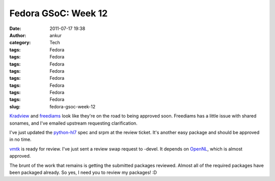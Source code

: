 Fedora GSoC: Week 12
####################
:date: 2011-07-17 19:38
:author: ankur
:category: Tech
:tags: Fedora
:tags: Fedora
:tags: Fedora
:tags: Fedora
:tags: Fedora
:tags: Fedora
:tags: Fedora
:tags: Fedora
:slug: fedora-gsoc-week-12

`Kradview`_ and `freediams`_ look like they're on the road to being
approved soon. Freediams has a little issue with shared sonames, and
I've emailed upstream requesting clarification.

I've just updated the `python-hl7`_ spec and srpm at the review ticket.
It's another easy package and should be approved in no time.

`vmtk`_ is ready for review. I've just sent a review swap request to
-devel. It depends on `OpenNL`_, which is almost approved.

The brunt of the work that remains is getting the submitted packages
reviewed. Almost all of the required packages have been packaged
already. So yes, I need you to review my packages! :D

.. _Kradview: https://bugzilla.redhat.com/show_bug.cgi?id=710995
.. _freediams: https://bugzilla.redhat.com/show_bug.cgi?id=705104
.. _python-hl7: https://bugzilla.redhat.com/show_bug.cgi?id=722249
.. _vmtk: https://bugzilla.redhat.com/show_bug.cgi?id=721112
.. _OpenNL: https://bugzilla.redhat.com/show_bug.cgi?id=720998
